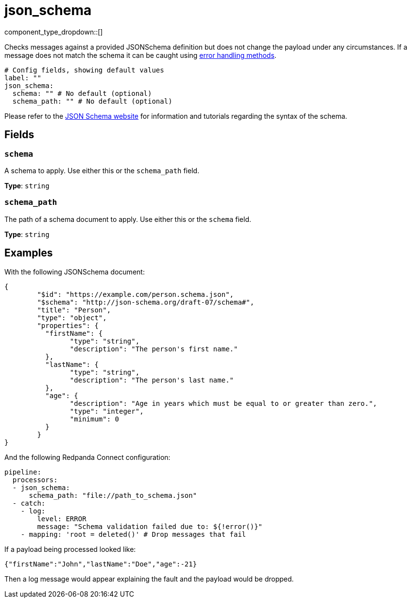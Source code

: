 = json_schema
:type: processor
:status: stable
:categories: ["Mapping"]



////
     THIS FILE IS AUTOGENERATED!

     To make changes, edit the corresponding source file under:

     https://github.com/redpanda-data/connect/tree/main/internal/impl/<provider>.

     And:

     https://github.com/redpanda-data/connect/tree/main/cmd/tools/docs_gen/templates/plugin.adoc.tmpl
////

// Copyright Redpanda Data, Inc


component_type_dropdown::[]


Checks messages against a provided JSONSchema definition but does not change the payload under any circumstances. If a message does not match the schema it can be caught using xref:configuration:error_handling.adoc[error handling methods].

```yml
# Config fields, showing default values
label: ""
json_schema:
  schema: "" # No default (optional)
  schema_path: "" # No default (optional)
```

Please refer to the https://json-schema.org/[JSON Schema website^] for information and tutorials regarding the syntax of the schema.

== Fields

=== `schema`

A schema to apply. Use either this or the `schema_path` field.


*Type*: `string`


=== `schema_path`

The path of a schema document to apply. Use either this or the `schema` field.


*Type*: `string`


== Examples

With the following JSONSchema document:

```json
{
	"$id": "https://example.com/person.schema.json",
	"$schema": "http://json-schema.org/draft-07/schema#",
	"title": "Person",
	"type": "object",
	"properties": {
	  "firstName": {
		"type": "string",
		"description": "The person's first name."
	  },
	  "lastName": {
		"type": "string",
		"description": "The person's last name."
	  },
	  "age": {
		"description": "Age in years which must be equal to or greater than zero.",
		"type": "integer",
		"minimum": 0
	  }
	}
}
```

And the following Redpanda Connect configuration:

```yaml
pipeline:
  processors:
  - json_schema:
      schema_path: "file://path_to_schema.json"
  - catch:
    - log:
        level: ERROR
        message: "Schema validation failed due to: ${!error()}"
    - mapping: 'root = deleted()' # Drop messages that fail
```

If a payload being processed looked like:

```json
{"firstName":"John","lastName":"Doe","age":-21}
```

Then a log message would appear explaining the fault and the payload would be
dropped.

